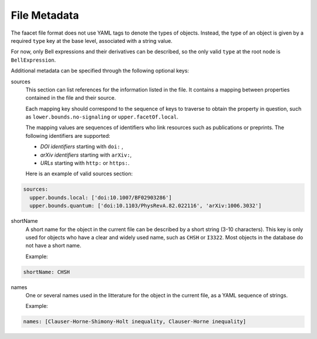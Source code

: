 File Metadata
=============
 
The faacet file format does not use YAML tags to denote the types of objects. Instead, the type of an object is given by a  required ``type`` key at the base level, associated with a string value. 

For now, only Bell expressions and their derivatives can be described, so the only valid ``type`` at the root node is ``BellExpression``.

Additional metadata can be specified through the following optional keys:

sources
  This section can list references for the information listed in the file. It contains a mapping between properties contained in the file and their source.
  
  Each mapping key should correspond to the sequence of keys to traverse to obtain the property in question, such as ``lower.bounds.no-signaling`` or ``upper.facetOf.local``.
  
  The mapping values are sequences of identifiers who link resources such as publications or preprints. The following identifiers are supported:

  - *DOI identifiers* starting with ``doi:`` ,
  - *arXiv identifiers* starting with ``arXiv:``,
  - *URLs* starting with ``http:`` or ``https:``.

  Here is an example of valid sources section:

.. code-block:: yaml

    sources:
      upper.bounds.local: ['doi:10.1007/BF02903286']
      upper.bounds.quantum: ['doi:10.1103/PhysRevA.82.022116', 'arXiv:1006.3032']
    
shortName
  A short name for the object in the current file can be described by a short string (3-10 characters). This key is only used for objects who have a clear and widely used name, such as ``CHSH`` or ``I3322``. Most objects in the database do not have a short name.

  Example:
  
.. code-block:: yaml

    shortName: CHSH

names
  One or several names used in the litterature for the object in the current file, as a YAML sequence of strings.

  Example:

.. code-block:: yaml

    names: [Clauser-Horne-Shimony-Holt inequality, Clauser-Horne inequality]

